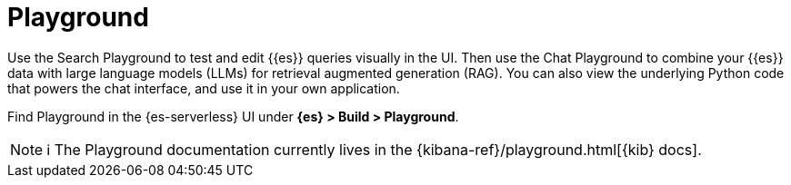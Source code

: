 [[elasticsearch-playground]]
= Playground

// :description: Test and edit Elasticsearch queries and chat with your data using LLMs.
// :keywords: serverless, elasticsearch, search, playground, GenAI, LLMs

Use the Search Playground to test and edit {{es}} queries visually in the UI. Then use the Chat Playground to combine your {{es}} data with large language models (LLMs) for retrieval augmented generation (RAG).
You can also view the underlying Python code that powers the chat interface, and use it in your own application.

Find Playground in the {es-serverless} UI under **{es} > Build > Playground**.

[NOTE]
====
ℹ️ The Playground documentation currently lives in the {kibana-ref}/playground.html[{kib} docs].
====
